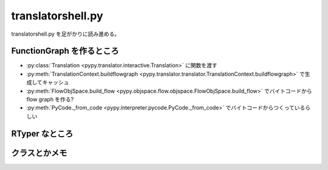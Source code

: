 ====================
 translatorshell.py
====================

translatorshell.py を足がかりに読み進める。


FunctionGraph を作るところ
==========================

- :py:class:`Translation <pypy.translator.interactive.Translation>` に関数を渡す
- :py:meth:`TranslationContext.buildflowgraph <pypy.translator.translator.TranslationContext.buildflowgraph>` で生成してキャッシュ
- :py:meth:`FlowObjSpace.build_flow <pypy.objspace.flow.objspace.FlowObjSpace.build_flow>` でバイトコードから flow graph を作る?
- :py:meth:`PyCode._from_code <pypy.interpreter.pycode.PyCode._from_code>` でバイトコードからつくっているらしい


.. blockdiag:: /_static/functiongraph.diag


RTyper なところ
===============


クラスとかメモ
==============


.. py:class:: pypy.translator.interactive.Translation

  translatorshell.py で使われる対話変換用のクラス

  .. py:data:: context

      :py:class:`pypy.translator.translator.TranslationContext`



.. py:class:: pypy.translator.translator.TranslationContext

  文脈?

  .. py:method:: buildflowgraph(func, mute_dot=False)

    Python 関数 -> Flow Graph の変換を行う。

    変換する際は :py:class:`pypy.objspace.flow.objspace.FlowObjSpace` を使うらしい。
  
    で、変換したあと関数ごとに FlowGraph をキャッシュする。



.. py:class:: pypy.objspace.flow.objspace.FlowObjSpace

  NOT_RPYTHON

  inherit :py:class:`pypy.interpreter.baseobjspace.ObjSpace`

  名前空間なのかな?

  The flow objspace space is used to produce a flow graph by recording

  だそうです。

  .. py:method:: build_flow(func, constargs={})

    バイトコードから Flow Graph を作るっぽい。

    Python のバイトコードからの変換は :py:class:`pypy.interpreter.pycode.PyCode._from_code` がやっているような。

    :py:class:`pypy.objspace.flow.flowcontext.FlowExecutionContext` で組み立てている模様。



.. py:class:: pypy.interpreter.pycode.PyCode

  .. py:classmethod:: _from_code(space, code, hidden_applevel=False, code_hook=None)

    CPython のバイトコードから PyCode クラスのインスタンスを作る


.. py:class:: pypy.objspace.flow.flowcontext.FlowExecutionContext









